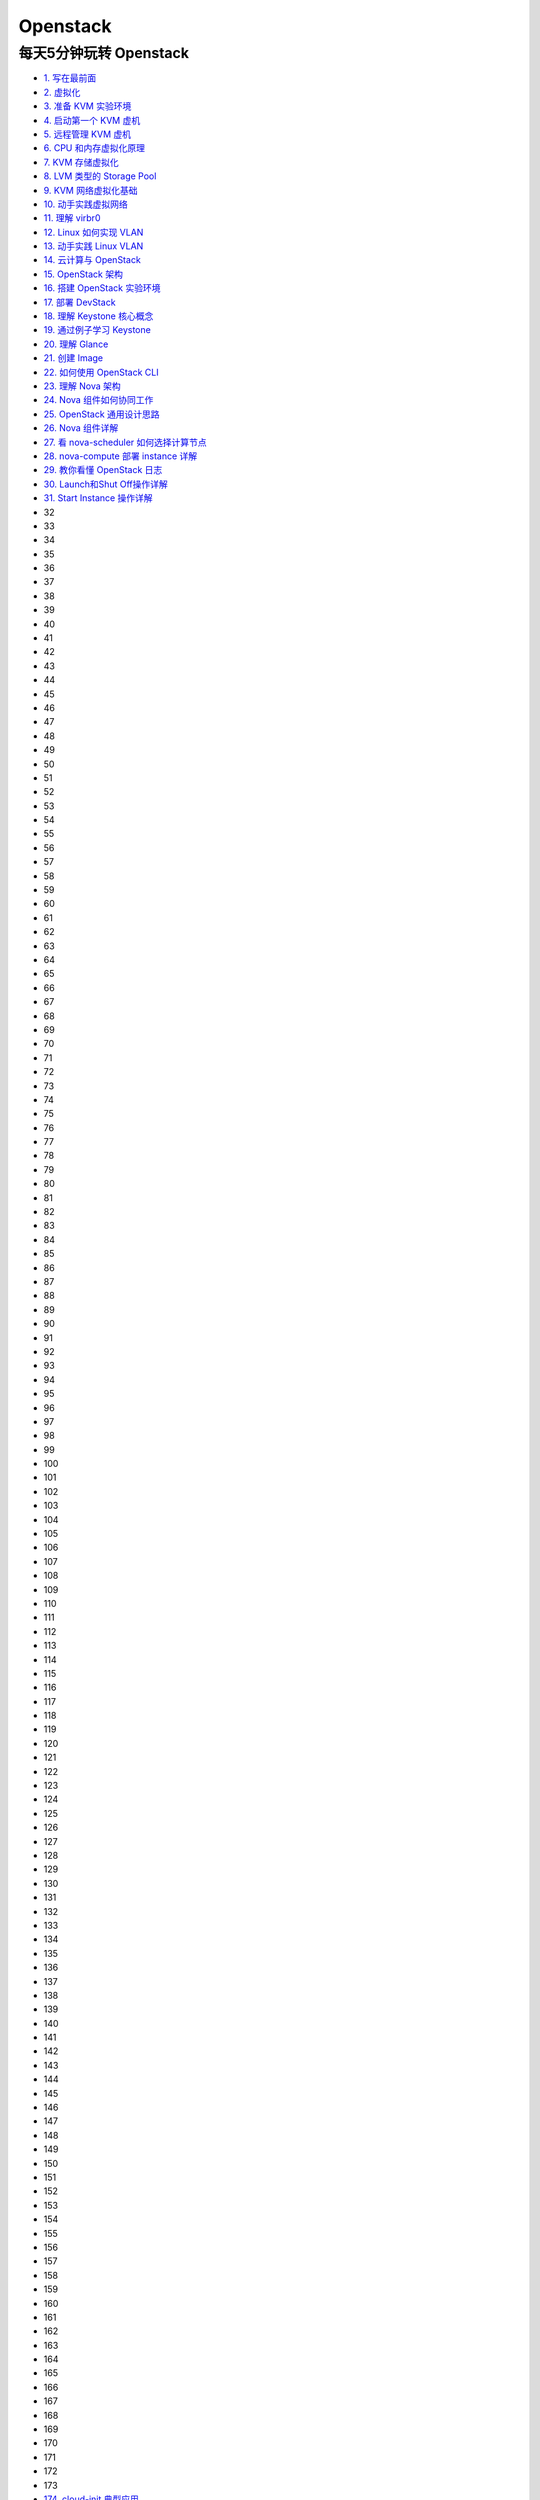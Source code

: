 ###########
Openstack  
###########


**************************
每天5分钟玩转 Openstack   
**************************


* `1. 写在最前面 <https://blog.csdn.net/cloudman6/article/details/50760090>`_
* `2. 虚拟化 <https://blog.csdn.net/cloudman6/article/details/50777055>`_
* `3. 准备 KVM 实验环境  <https://blog.csdn.net/cloudman6/article/details/50798818>`_
* `4. 启动第一个 KVM 虚机  <https://blog.csdn.net/cloudman6/article/details/50815710>`_
* `5. 远程管理 KVM 虚机 <https://blog.csdn.net/cloudman6/article/details/50830620>`_
* `6. CPU 和内存虚拟化原理  <https://blog.csdn.net/cloudman6/article/details/50850857>`_
* `7. KVM 存储虚拟化 <https://blog.csdn.net/cloudman6/article/details/50880236>`_
* `8. LVM 类型的 Storage Pool <https://blog.csdn.net/cloudman6/article/details/50893484>`_
* `9. KVM 网络虚拟化基础 <https://blog.csdn.net/cloudman6/article/details/50917309>`_
* `10. 动手实践虚拟网络 <https://blog.csdn.net/cloudman6/article/details/50933195>`_
* `11. 理解 virbr0 <https://blog.csdn.net/CloudMan6/article/details/50957427>`_
* `12. Linux 如何实现 VLAN <https://blog.csdn.net/CloudMan6/article/details/50968305>`_
* `13. 动手实践 Linux VLAN <https://blog.csdn.net/CloudMan6/article/details/50990229>`_
* `14. 云计算与 OpenStack <https://blog.csdn.net/CloudMan6/article/details/51009255>`_
* `15. OpenStack 架构 <https://blog.csdn.net/CloudMan6/article/details/51024839>`_
* `16. 搭建 OpenStack 实验环境 <https://blog.csdn.net/CloudMan6/article/details/51051776>`_
* `17. 部署 DevStack <https://blog.csdn.net/CloudMan6/article/details/51068887>`_
* `18. 理解 Keystone 核心概念 <https://blog.csdn.net/CloudMan6/article/details/51089186>`_
* `19. 通过例子学习 Keystone <https://blog.csdn.net/CloudMan6/article/details/51107654>`_
* `20. 理解 Glance <https://blog.csdn.net/CloudMan6/article/details/51137827>`_
* `21. 创建 Image <https://blog.csdn.net/CloudMan6/article/details/51155573>`_
* `22. 如何使用 OpenStack CLI <https://blog.csdn.net/CloudMan6/article/details/51176072>`_
* `23. 理解 Nova 架构 <https://blog.csdn.net/CloudMan6/article/details/51194672>`_
* `24. Nova 组件如何协同工作 <https://blog.csdn.net/CloudMan6/article/details/51206344>`_
* `25. OpenStack 通用设计思路 <https://blog.csdn.net/CloudMan6/article/details/51235388>`_
* `26. Nova 组件详解 <https://blog.csdn.net/CloudMan6/article/details/51254712>`_ 
* `27. 看 nova-scheduler 如何选择计算节点 <https://blog.csdn.net/CloudMan6/article/details/51272760>`_
* `28. nova-compute 部署 instance 详解 <https://blog.csdn.net/CloudMan6/article/details/51292027>`_
* `29. 教你看懂 OpenStack 日志 <https://blog.csdn.net/CloudMan6/article/details/51307662>`_
* `30. Launch和Shut Off操作详解 <https://blog.csdn.net/CloudMan6/article/details/51319744>`_
* `31. Start Instance 操作详解 <https://blog.csdn.net/CloudMan6/article/details/51345851>`_
* 32
* 33
* 34
* 35
* 36
* 37
* 38
* 39
* 40
* 41
* 42
* 43
* 44
* 45
* 46
* 47
* 48
* 49
* 50
* 51
* 52
* 53
* 54
* 55
* 56
* 57
* 58
* 59
* 60
* 61
* 62
* 63
* 64
* 65
* 66
* 67
* 68
* 69
* 70
* 71
* 72
* 73
* 74
* 75
* 76
* 77
* 78
* 79
* 80
* 81
* 82
* 83
* 84
* 85
* 86
* 87
* 88
* 89
* 90
* 91
* 92
* 93
* 94
* 95
* 96
* 97
* 98
* 99
* 100
* 101
* 102
* 103
* 104
* 105
* 106
* 107
* 108
* 109
* 110
* 111
* 112
* 113
* 114
* 115
* 116
* 117
* 118
* 119
* 120
* 121
* 122
* 123
* 124
* 125
* 126
* 127
* 128
* 129
* 130
* 131
* 132
* 133
* 134
* 135
* 136
* 137
* 138
* 139
* 140
* 141
* 142
* 143
* 144
* 145
* 146
* 147
* 148
* 149
* 150
* 151
* 152
* 153
* 154
* 155
* 156
* 157
* 158
* 159
* 160
* 161
* 162
* 163
* 164
* 165
* 166
* 167
* 168
* 169
* 170
* 171
* 172
* 173
* `174. cloud-init 典型应用 <https://blog.csdn.net/CloudMan6/article/details/69941594>`_
